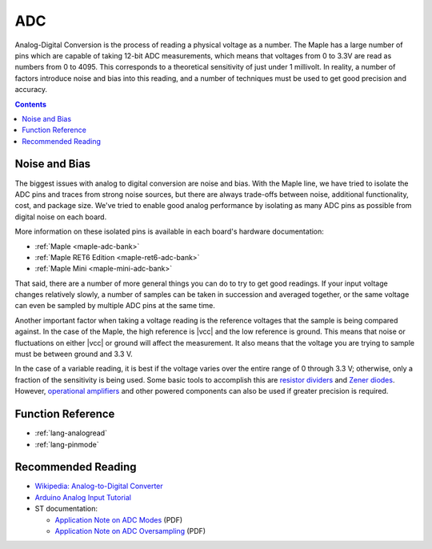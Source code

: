 .. _adc:

=====
 ADC
=====

Analog-Digital Conversion is the process of reading a physical voltage
as a number. The Maple has a large number of pins which are capable of
taking 12-bit ADC measurements, which means that voltages from 0 to
3.3V are read as numbers from 0 to 4095.  This corresponds to a
theoretical sensitivity of just under 1 millivolt. In reality, a
number of factors introduce noise and bias into this reading, and a
number of techniques must be used to get good precision and accuracy.

.. contents:: Contents
   :local:

.. _adc-noise-bias:

Noise and Bias
--------------

.. FIXME [0.0.12, Maple Native]

The biggest issues with analog to digital conversion are noise and
bias.  With the Maple line, we have tried to isolate the ADC pins and
traces from strong noise sources, but there are always trade-offs
between noise, additional functionality, cost, and package size.
We've tried to enable good analog performance by isolating as many ADC
pins as possible from digital noise on each board.

More information on these isolated pins is available in each board's
hardware documentation:

* :ref:`Maple <maple-adc-bank>`
* :ref:`Maple RET6 Edition <maple-ret6-adc-bank>`
* :ref:`Maple Mini <maple-mini-adc-bank>`

.. :ref:`Maple Native <maple-native-adc-bank>`

That said, there are a number of more general things you can do to try
to get good readings.  If your input voltage changes relatively
slowly, a number of samples can be taken in succession and averaged
together, or the same voltage can even be sampled by multiple ADC pins
at the same time.

Another important factor when taking a voltage reading is the
reference voltages that the sample is being compared against. In the
case of the Maple, the high reference is |vcc| and the low reference
is ground.  This means that noise or fluctuations on either |vcc| or
ground will affect the measurement. It also means that the voltage you
are trying to sample must be between ground and 3.3 V.

.. _adc-range:

In the case of a variable reading, it is best if the voltage varies
over the entire range of 0 through 3.3 V; otherwise, only a fraction
of the sensitivity is being used.  Some basic tools to accomplish this
are `resistor dividers
<http://en.wikipedia.org/wiki/Voltage_divider>`_ and `Zener diodes
<http://en.wikipedia.org/wiki/Voltage_source#Zener_voltage_source>`_\
.  However, `operational amplifiers
<http://en.wikipedia.org/wiki/Operational_amplifier>`_ and other
powered components can also be used if greater precision is required.

.. _adc-function-reference:

Function Reference
------------------

* :ref:`lang-analogread`
* :ref:`lang-pinmode`

.. _adc-recommended-reading:

Recommended Reading
-------------------

* `Wikipedia: Analog-to-Digital Converter
  <http://en.wikipedia.org/wiki/Analog-to-digital_converter>`_
* `Arduino Analog Input Tutorial
  <http://arduino.cc/en/Tutorial/AnalogInputPins>`_
* ST documentation:

  * `Application Note on ADC Modes
    <http://www.st.com/stonline/products/literature/an/16840.pdf>`_ (PDF)
  * `Application Note on ADC Oversampling
    <http://www.st.com/stonline/products/literature/an/14183.pdf>`_ (PDF)
